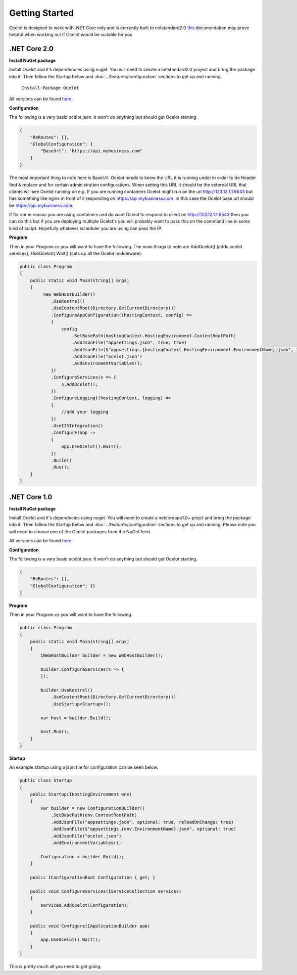 Getting Started
===============

Ocelot is designed to work with .NET Core only and is currently 
built to netstandard2.0 `this <https://docs.microsoft.com/en-us/dotnet/articles/standard/library>`_ documentation may prove helpful when working out if Ocelot would be suitable for you.

.NET Core 2.0
^^^^^^^^^^^^^

**Install NuGet package**

Install Ocelot and it's dependencies using nuget. You will need to create a netstandard2.0 project and bring the package into it. Then follow the Startup below and :doc:`../features/configuration` sections
to get up and running.

   ``Install-Package Ocelot``

All versions can be found `here <https://www.nuget.org/packages/Ocelot/>`_.

**Configuration**

The following is a very basic ocelot.json. It won't do anything but should get Ocelot starting.

.. code-block:: json

    {
        "ReRoutes": [],
        "GlobalConfiguration": {
            "BaseUrl": "https://api.mybusiness.com"
        }
    }

The most important thing to note here is BaseUrl. Ocelot needs to know the URL it is running under
in order to do Header find & replace and for certain administration configurations. When setting this URL it should be the external URL that clients will see Ocelot running on e.g. If you are running containers Ocelot might run on the url http://123.12.1.1:6543 but has something like nginx in front of it responding on https://api.mybusiness.com. In this case the Ocelot base url should be https://api.mybusiness.com. 

If for some reason you are using containers and do want Ocelot to respond to client on http://123.12.1.1:6543
then you can do this but if you are deploying multiple Ocelot's you will probably want to pass this on the command line in some kind of script. Hopefully whatever scheduler you are using can pass the IP.

**Program**

Then in your Program.cs you will want to have the following. The main things to note are 
AddOcelot() (adds ocelot services), UseOcelot().Wait() (sets up all the Ocelot middleware).

.. code-block:: csharp

    public class Program
    {
        public static void Main(string[] args)
        {
             new WebHostBuilder()
                .UseKestrel()
                .UseContentRoot(Directory.GetCurrentDirectory())
                .ConfigureAppConfiguration((hostingContext, config) =>
                {
                    config
                        .SetBasePath(hostingContext.HostingEnvironment.ContentRootPath)
                        .AddJsonFile("appsettings.json", true, true)
                        .AddJsonFile($"appsettings.{hostingContext.HostingEnvironment.EnvironmentName}.json", true, true)
                        .AddJsonFile("ocelot.json")
                        .AddEnvironmentVariables();
                })
                .ConfigureServices(s => {
                    s.AddOcelot();
                })
                .ConfigureLogging((hostingContext, logging) =>
                {
                    //add your logging
                })
                .UseIISIntegration()
                .Configure(app =>
                {
                    app.UseOcelot().Wait();
                })
                .Build()
                .Run(); 
        }
    }

.NET Core 1.0
^^^^^^^^^^^^^

**Install NuGet package**

Install Ocelot and it's dependecies using nuget. You will need to create a netcoreapp1.0+ projct and bring the package into it. Then follow the Startup below and :doc:`../features/configuration` sections
to get up and running. Please note you will need to choose one of the Ocelot packages from the NuGet feed.

All versions can be found `here <https://www.nuget.org/packages/Ocelot/>`_.

**Configuration**

The following is a very basic ocelot.json. It won't do anything but should get Ocelot starting.

.. code-block:: json

    {
        "ReRoutes": [],
        "GlobalConfiguration": {}
    }

**Program**

Then in your Program.cs you will want to have the following. 

.. code-block:: csharp

    public class Program
    {
        public static void Main(string[] args)
        {
            IWebHostBuilder builder = new WebHostBuilder();
            
            builder.ConfigureServices(s => {
            });

            builder.UseKestrel()
                .UseContentRoot(Directory.GetCurrentDirectory())
                .UseStartup<Startup>();

            var host = builder.Build();

            host.Run();
        }
    }

**Startup**

An example startup using a json file for configuration can be seen below. 

.. code-block:: csharp

    public class Startup
    {
        public Startup(IHostingEnvironment env)
        {
            var builder = new ConfigurationBuilder()
                .SetBasePath(env.ContentRootPath)
                .AddJsonFile("appsettings.json", optional: true, reloadOnChange: true)
                .AddJsonFile($"appsettings.{env.EnvironmentName}.json", optional: true)
                .AddJsonFile("ocelot.json")
                .AddEnvironmentVariables();

            Configuration = builder.Build();
        }

        public IConfigurationRoot Configuration { get; }

        public void ConfigureServices(IServiceCollection services)
        {
            services.AddOcelot(Configuration);
        }

        public void Configure(IApplicationBuilder app)
        {
            app.UseOcelot().Wait();
        }
    }

This is pretty much all you need to get going.
